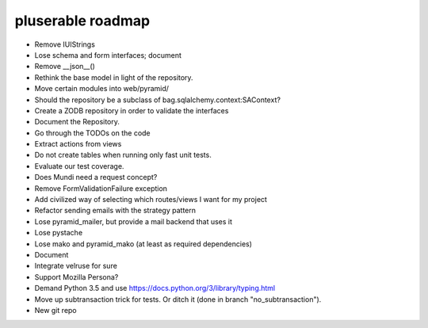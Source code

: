 ==================
pluserable roadmap
==================

- Remove IUIStrings
- Lose schema and form interfaces; document
- Remove __json__()
- Rethink the base model in light of the repository.
- Move certain modules into web/pyramid/
- Should the repository be a subclass of bag.sqlalchemy.context:SAContext?
- Create a ZODB repository in order to validate the interfaces
- Document the Repository.
- Go through the TODOs on the code
- Extract actions from views
- Do not create tables when running only fast unit tests.
- Evaluate our test coverage.
- Does Mundi need a request concept?
- Remove FormValidationFailure exception
- Add civilized way of selecting which routes/views I want for my project
- Refactor sending emails with the strategy pattern
- Lose pyramid_mailer, but provide a mail backend that uses it
- Lose pystache
- Lose mako and pyramid_mako (at least as required dependencies)
- Document
- Integrate velruse for sure
- Support Mozilla Persona?
- Demand Python 3.5 and use https://docs.python.org/3/library/typing.html
- Move up subtransaction trick for tests.
  Or ditch it (done in branch "no_subtransaction").
- New git repo
